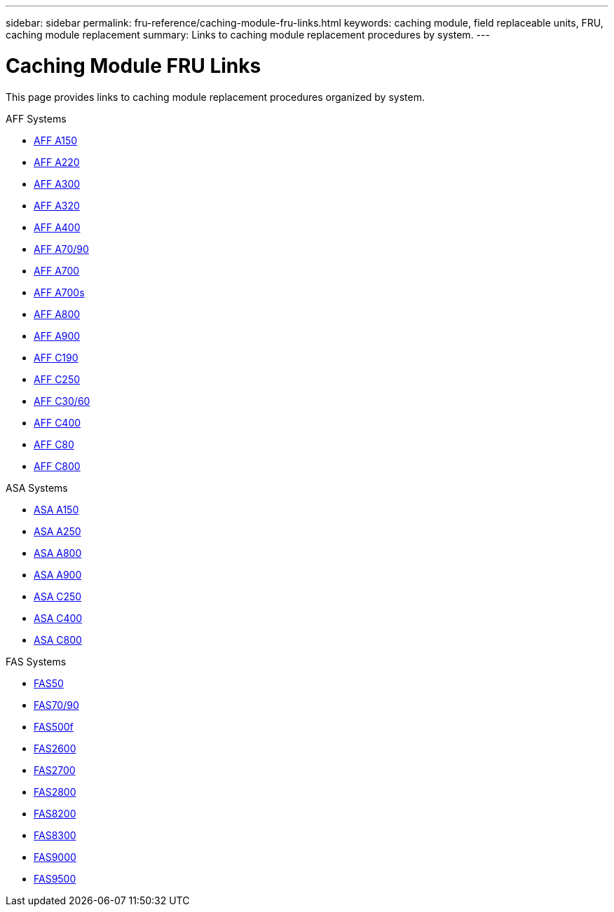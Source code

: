 ---
sidebar: sidebar
permalink: fru-reference/caching-module-fru-links.html
keywords: caching module, field replaceable units, FRU, caching module replacement
summary: Links to caching module replacement procedures by system.
---

= Caching Module FRU Links

[.lead]
This page provides links to caching module replacement procedures organized by system.

[role="tabbed-block"]
====
.AFF Systems
--
* link:../a150/caching-module-replace.html[AFF A150^]
* link:../a220/caching-module-replace.html[AFF A220^]
* link:../a300/caching-module-replace.html[AFF A300^]
* link:../a320/caching-module-replace.html[AFF A320^]
* link:../a400/caching-module-replace.html[AFF A400^]
* link:../a70-90/caching-module-replace.html[AFF A70/90^]
* link:../a700/caching-module-replace.html[AFF A700^]
* link:../a700s/caching-module-replace.html[AFF A700s^]
* link:../a800/caching-module-replace.html[AFF A800^]
* link:../a900/caching-module-replace.html[AFF A900^]
* link:../c190/caching-module-replace.html[AFF C190^]
* link:../c250/caching-module-replace.html[AFF C250^]
* link:../c30-60/caching-module-replace.html[AFF C30/60^]
* link:../c400/caching-module-replace.html[AFF C400^]
* link:../c80/caching-module-replace.html[AFF C80^]
* link:../c800/caching-module-replace.html[AFF C800^]
--

.ASA Systems
--
* link:../asa150/caching-module-replace.html[ASA A150^]
* link:../asa250/caching-module-replace.html[ASA A250^]
* link:../asa800/caching-module-replace.html[ASA A800^]
* link:../asa900/caching-module-replace.html[ASA A900^]
* link:../asa-c250/caching-module-replace.html[ASA C250^]
* link:../asa-c400/caching-module-replace.html[ASA C400^]
* link:../asa-c800/caching-module-replace.html[ASA C800^]
--

.FAS Systems
--
* link:../fas50/caching-module-replace.html[FAS50^]
* link:../fas-70-90/caching-module-replace.html[FAS70/90^]
* link:../fas500f/caching-module-replace.html[FAS500f^]
* link:../fas2600/caching-module-replace.html[FAS2600^]
* link:../fas2700/caching-module-replace.html[FAS2700^]
* link:../fas2800/caching-module-replace.html[FAS2800^]
* link:../fas8200/caching-module-replace.html[FAS8200^]
* link:../fas8300/caching-module-replace.html[FAS8300^]
* link:../fas9000/caching-module-and-core-dump-module-replace.html[FAS9000^]
* link:../fas9500/caching-module-replace.html[FAS9500^]
--
====
